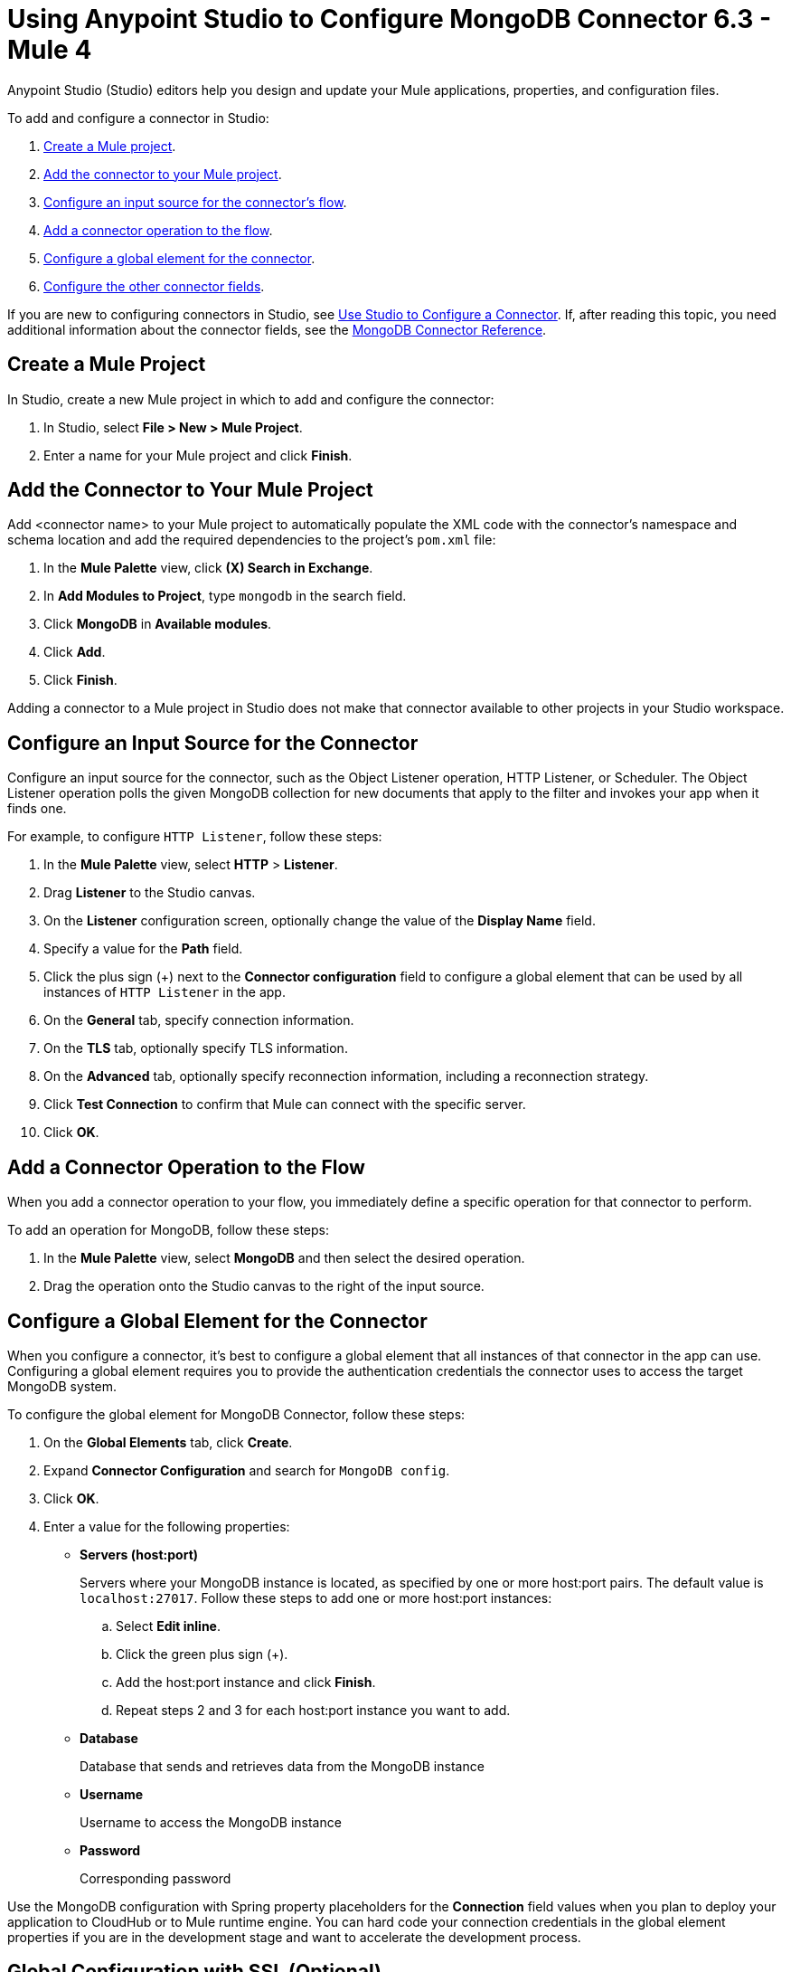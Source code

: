 = Using Anypoint Studio to Configure MongoDB Connector 6.3 - Mule 4
:page-aliases: connectors::mongodb/mongodb-connector-6-0-studio.adoc, connectors::mongodb/mongodb-connector-6-0-design-center.adoc

Anypoint Studio (Studio) editors help you design and update your Mule applications, properties, and configuration files.

To add and configure a connector in Studio:

. <<create-mule-project,Create a Mule project>>.
. <<add-connector-to-project,Add the connector to your Mule project>>.
. <<configure-input-source,Configure an input source for the connector's flow>>.
. <<add-connector-operation,Add a connector operation to the flow>>.
. <<configure-global-element,Configure a global element for the connector>>.
. <<configure-other-fields,Configure the other connector fields>>.


If you are new to configuring connectors in Studio, see xref:connectors::introduction/intro-config-use-studio.adoc[Use Studio to Configure a Connector]. If, after reading this topic, you need additional information about the connector fields, see the xref:mongodb-connector-reference.adoc[MongoDB Connector Reference].

[[create-mule-project]]
== Create a Mule Project

In Studio, create a new Mule project in which to add and configure the connector:

. In Studio, select *File > New > Mule Project*.
. Enter a name for your Mule project and click *Finish*.

[[add-connector-to-project]]
== Add the Connector to Your Mule Project

Add <connector name> to your Mule project to automatically populate the XML code with the connector's namespace and schema location and add the required dependencies to the project's `pom.xml` file:

. In the *Mule Palette* view, click *(X) Search in Exchange*.
. In *Add Modules to Project*, type `mongodb` in the search field.
. Click *MongoDB* in *Available modules*.
. Click *Add*.
. Click *Finish*.

Adding a connector to a Mule project in Studio does not make that connector available to other projects in your Studio workspace.

[[configure-input-source]]
== Configure an Input Source for the Connector

Configure an input source for the connector, such as the Object Listener operation, HTTP Listener, or Scheduler. The Object Listener operation polls the given MongoDB collection for new documents that apply to the filter and invokes your app when it finds one.

For example, to configure `HTTP Listener`, follow these steps:

. In the *Mule Palette* view, select *HTTP* > *Listener*.
. Drag *Listener* to the Studio canvas.
. On the *Listener* configuration screen, optionally change the value of the *Display Name* field.
. Specify a value for the *Path* field.
. Click the plus sign (+) next to the *Connector configuration* field to configure a global element that can be used by all instances of `HTTP Listener` in the app.
. On the *General* tab, specify connection information.
. On the *TLS* tab, optionally specify TLS information.
. On the *Advanced* tab, optionally specify reconnection information, including a reconnection strategy.
. Click *Test Connection* to confirm that Mule can connect with the specific server.
. Click *OK*.

[[add-connector-operation]]
== Add a Connector Operation to the Flow

When you add a connector operation to your flow, you immediately define a specific operation for that connector to perform.

To add an operation for MongoDB, follow these steps:

. In the *Mule Palette* view, select *MongoDB* and then select the desired operation.
. Drag the operation onto the Studio canvas to the right of the input source.

[[configure-global-element]]
== Configure a Global Element for the Connector

When you configure a connector, it’s best to configure a global element that all instances of that connector in the app can use. Configuring a global element requires you to provide the authentication credentials the connector uses to access the target MongoDB system.

To configure the global element for MongoDB Connector, follow these steps:

. On the *Global Elements* tab, click *Create*.
. Expand *Connector Configuration* and search for `MongoDB config`.
. Click *OK*.
. Enter a value for the following properties:
* *Servers (host:port)*
+
Servers where your MongoDB instance is located, as specified by one or more host:port pairs. The default value is `localhost:27017`. Follow these steps to add one or more host:port instances:
+
.. Select *Edit inline*.
.. Click the green plus sign (+).
.. Add the host:port instance and click *Finish*.
.. Repeat steps 2 and 3 for each host:port instance you want to add.
+
* *Database*
+
Database that sends and retrieves data from the MongoDB instance
+
* *Username*
+
Username to access the MongoDB instance
+
* *Password*
+
Corresponding password

Use the MongoDB configuration with Spring property placeholders for the *Connection* field values when you plan to deploy your application to CloudHub or to Mule runtime engine. You can hard code your connection credentials in the global element properties if you are in the development stage and want to accelerate the development process.

[[configure-other-fields]]
== Global Configuration with SSL (Optional)

MongoDB Connector v6.0.0 and later supports the use of SSL, if your MongoDB instance supports it. To set up the global configuration for SSL, select the *TLS context* field in the *Security* tab in your MongoDB connection.

== Logging

By default, logging is enabled via SLF4J API. The driver uses the following logger names:

* `org.mongodb.driver`, the root logger
** `cluster`, for logs related to monitoring of the MongoDB servers to which the driver connects
** `connection`, for logs related to connections and connection pools
** `protocol`, for logs related to protocol message sent to and received from a MongoDB server
*** `insert`, for logs related to insert messages and responses
*** `update`, for logs related to update messages and responses
*** `delete`, for logs related to delete messages and responses
*** `query`, for logs related to query messages and responses
*** `getmore`, for logs related to getmore messages and responses
*** `killcursor`, for logs related to killcursor messages and responses
*** `command`, for logs related to command messages and responses
** `uri`, for logs related to connection string parsing
** `management`, for logs related to JMX


== Next Steps

After configuring Studio, see the xref:mongodb-connector-examples.adoc[Examples] topic for more configuration ideas.

== See Also

* xref:connectors::introduction/introduction-to-anypoint-connectors.adoc[Introduction to Anypoint Connectors]
* https://help.mulesoft.com[MuleSoft Help Center]
